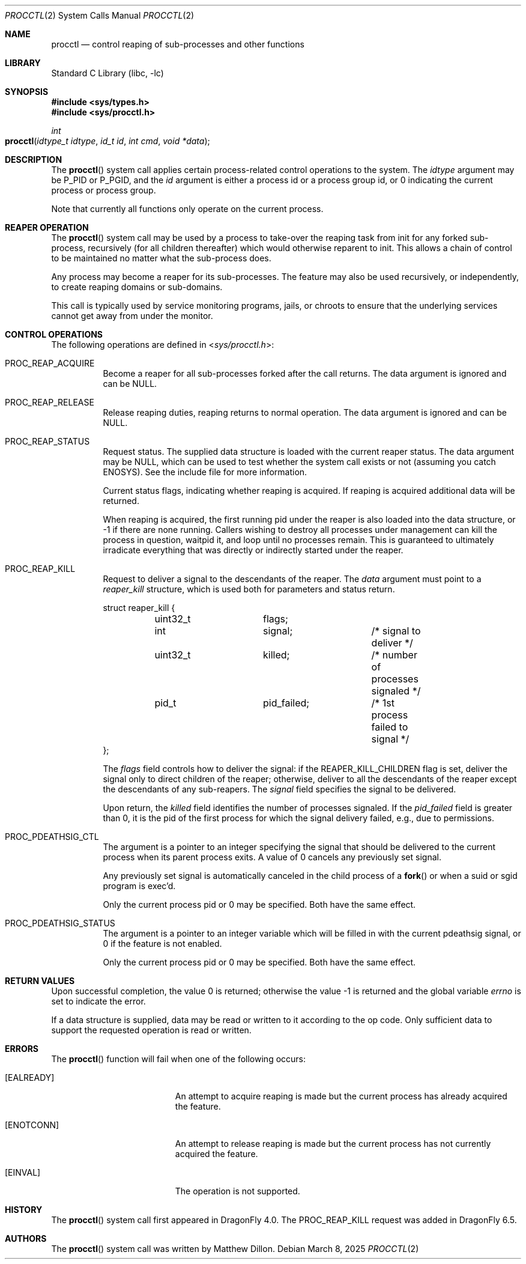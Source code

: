 .\"
.\" Copyright (c) 2014
.\"	The DragonFly Project.  All rights reserved.
.\"
.\" Redistribution and use in source and binary forms, with or without
.\" modification, are permitted provided that the following conditions
.\" are met:
.\"
.\" 1. Redistributions of source code must retain the above copyright
.\"    notice, this list of conditions and the following disclaimer.
.\" 2. Redistributions in binary form must reproduce the above copyright
.\"    notice, this list of conditions and the following disclaimer in
.\"    the documentation and/or other materials provided with the
.\"    distribution.
.\" 3. Neither the name of The DragonFly Project nor the names of its
.\"    contributors may be used to endorse or promote products derived
.\"    from this software without specific, prior written permission.
.\"
.\" THIS SOFTWARE IS PROVIDED BY THE COPYRIGHT HOLDERS AND CONTRIBUTORS
.\" ``AS IS'' AND ANY EXPRESS OR IMPLIED WARRANTIES, INCLUDING, BUT NOT
.\" LIMITED TO, THE IMPLIED WARRANTIES OF MERCHANTABILITY AND FITNESS
.\" FOR A PARTICULAR PURPOSE ARE DISCLAIMED.  IN NO EVENT SHALL THE
.\" COPYRIGHT HOLDERS OR CONTRIBUTORS BE LIABLE FOR ANY DIRECT, INDIRECT,
.\" INCIDENTAL, SPECIAL, EXEMPLARY OR CONSEQUENTIAL DAMAGES (INCLUDING,
.\" BUT NOT LIMITED TO, PROCUREMENT OF SUBSTITUTE GOODS OR SERVICES;
.\" LOSS OF USE, DATA, OR PROFITS; OR BUSINESS INTERRUPTION) HOWEVER CAUSED
.\" AND ON ANY THEORY OF LIABILITY, WHETHER IN CONTRACT, STRICT LIABILITY,
.\" OR TORT (INCLUDING NEGLIGENCE OR OTHERWISE) ARISING IN ANY WAY OUT
.\" OF THE USE OF THIS SOFTWARE, EVEN IF ADVISED OF THE POSSIBILITY OF
.\" SUCH DAMAGE.
.\"
.Dd March 8, 2025
.Dt PROCCTL 2
.Os
.Sh NAME
.Nm procctl
.Nd control reaping of sub-processes and other functions
.Sh LIBRARY
.Lb libc
.Sh SYNOPSIS
.In sys/types.h
.In sys/procctl.h
.Ft int
.Fo procctl
.Fa "idtype_t idtype"
.Fa "id_t id"
.Fa "int cmd"
.Fa "void *data"
.Fc
.Sh DESCRIPTION
The
.Fn procctl
system call applies certain process-related control operations to the system.
The
.Fa idtype
argument may be
.Dv P_PID
or
.Dv P_PGID ,
and the
.Fa id
argument is either a process id or a process group id, or 0 indicating
the current process or process group.
.Pp
Note that currently all functions only operate on the current process.
.Sh REAPER OPERATION
The
.Fn procctl
system call may be used by a process to take-over the reaping task from init
for any forked sub-process, recursively (for all children thereafter) which
would otherwise reparent to init.
This allows a chain of control to be maintained no matter what the
sub-process does.
.Pp
Any process may become a reaper for its sub-processes.
The feature may also be used recursively, or independently, to
create reaping domains or sub-domains.
.Pp
This call is typically used by service monitoring programs, jails, or
chroots to ensure that the underlying services cannot get away from under
the monitor.
.Sh CONTROL OPERATIONS
The following operations are defined in
.In sys/procctl.h :
.Bl -tag -width indent
.It Dv PROC_REAP_ACQUIRE
Become a reaper for all sub-processes forked after the call returns.
The data argument is ignored and can be NULL.
.It Dv PROC_REAP_RELEASE
Release reaping duties, reaping returns to normal operation.
The data argument is ignored and can be NULL.
.It Dv PROC_REAP_STATUS
Request status.
The supplied data structure is loaded with the current reaper status.
The data argument may be NULL, which can be used to test whether
the system call exists or not (assuming you catch
.Er ENOSYS ) .
See the include file for more information.
.Pp
Current status flags, indicating whether reaping is acquired.
If reaping is acquired additional data will be returned.
.Pp
When reaping is acquired, the first running pid under the reaper
is also loaded into the data structure, or -1 if there are none
running.
Callers wishing to destroy all processes under management can
kill the process in question, waitpid it, and loop until no processes
remain.
This is guaranteed to ultimately irradicate everything that was directly
or indirectly started under the reaper.
.It Dv PROC_REAP_KILL
Request to deliver a signal to the descendants of the reaper.
The
.Fa data
argument must point to a
.Vt reaper_kill
structure, which is used both for parameters and status return.
.Bd -literal
struct reaper_kill {
	uint32_t	flags;
	int		signal;		/* signal to deliver */
	uint32_t	killed;		/* number of processes signaled */
	pid_t		pid_failed;	/* 1st process failed to signal */
};
.Ed
.Pp
The
.Fa flags
field controls how to deliver the signal:
if the
.Dv REAPER_KILL_CHILDREN
flag is set, deliver the signal only to direct children of the reaper;
otherwise, deliver to all the descendants of the reaper except the
descendants of any sub-reapers.
The
.Fa signal
field specifies the signal to be delivered.
.Pp
Upon return, the
.Fa killed
field identifies the number of processes signaled.
If the
.Fa pid_failed
field is greater than 0, it is the pid of the first process for which
the signal delivery failed, e.g., due to permissions.
.It Dv PROC_PDEATHSIG_CTL
The argument is a pointer to an integer specifying the signal that should
be delivered to the current process when its parent process exits.
A value of 0 cancels any previously set signal.
.Pp
Any previously set signal is automatically canceled in the child process of
a
.Fn fork
or when a suid or sgid program is exec'd.
.Pp
Only the current process pid or 0 may be specified.  Both have the same effect.
.It Dv PROC_PDEATHSIG_STATUS
The argument is a pointer to an integer variable which will be filled in
with the current pdeathsig signal, or 0 if the feature is not enabled.
.Pp
Only the current process pid or 0 may be specified.  Both have the same effect.
.El
.Sh RETURN VALUES
.Rv -std
.Pp
If a data structure is supplied, data may be read or written to it
according to the op code.
Only sufficient data to support the requested operation is read or
written.
.Sh ERRORS
The
.Fn procctl
function will fail when one of the following occurs:
.Bl -tag -width Er
.It Bq Er EALREADY
An attempt to acquire reaping is made but the current
process has already acquired the feature.
.It Bq Er ENOTCONN
An attempt to release reaping is made but the current
process has not currently acquired the feature.
.It Bq Er EINVAL
The operation is not supported.
.El
.\".Sh SEE ALSO
.Sh HISTORY
The
.Fn procctl
system call first appeared in
.Dx 4.0 .
The
.Dv PROC_REAP_KILL
request was added in
.Dx 6.5 .
.Sh AUTHORS
.An -nosplit
The
.Fn procctl
system call was written by
.An Matthew Dillon .
